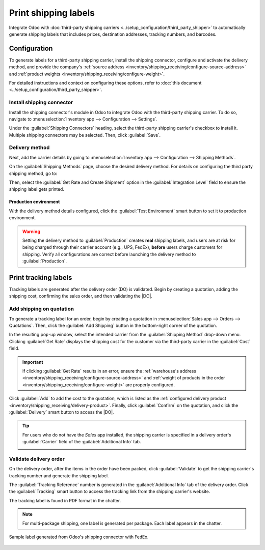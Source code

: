 =====================
Print shipping labels
=====================

.. |DO| replace:: :abbr:`DO (Delivery Order)`

Integrate Odoo with :doc:`third-party shipping carriers
<../setup_configuration/third_party_shipper>` to automatically generate shipping labels that
includes prices, destination addresses, tracking numbers, and barcodes.

Configuration
=============

To generate labels for a third-party shipping carrier, install the shipping connector, configure and
activate the delivery method, and provide the company's :ref:`source address
<inventory/shipping_receiving/configure-source-address>` and :ref:`product weights
<inventory/shipping_receiving/configure-weight>`.

For detailed instructions and context on configuring these options, refer to :doc:`this document
<../setup_configuration/third_party_shipper>`.

Install shipping connector
--------------------------

Install the shipping connector's module in Odoo to integrate Odoo with the third-party shipping
carrier. To do so, navigate to :menuselection:`Inventory app --> Configuration --> Settings`.

Under the :guilabel:`Shipping Connectors` heading, select the third-party shipping carrier's
checkbox to install it. Multiple shipping connectors may be selected. Then, click :guilabel:`Save`.

.. image:: ../setup_configuration/third_party_shipper/shipping-connectors.png
   :align: center
   :alt: Options of available shipping connectors in Odoo.

Delivery method
---------------

Next, add the carrier details by going to :menuselection:`Inventory app --> Configuration -->
Shipping Methods`.

On the :guilabel:`Shipping Methods` page, choose the desired delivery method. For details on
configuring the third party shipping method, go to:

.. seealso::
   - :doc:`Configure third-party carrier <../setup_configuration/third_party_shipper>`
   - :doc:`DHL credentials <../setup_configuration/dhl_credentials>`
   - :doc:`Sendcloud credentials <../setup_configuration/sendcloud_shipping>`
   - :doc:`UPS credentials <../setup_configuration/ups_credentials>`

Then, select the :guilabel:`Get Rate and Create Shipment` option in the :guilabel:`Integration
Level` field to ensure the shipping label gets printed.

.. image:: labels/integration-level.png
   :align: center
   :alt: Set the "Get Rate and Create Shipment" option.

Production environment
~~~~~~~~~~~~~~~~~~~~~~

With the delivery method details configured, click the :guilabel:`Test Environment` smart button to
set it to production environment.

.. warning::
   Setting the delivery method to :guilabel:`Production` creates **real** shipping labels, and users
   are at risk for being charged through their carrier account (e.g., UPS, FedEx), **before** users
   charge customers for shipping. Verify all configurations are correct before launching the
   delivery method to :guilabel:`Production`.

.. image:: ../setup_configuration/third_party_shipper/production.png
   :align: center
   :alt: Show the "Test Environment" smart button.

Print tracking labels
=====================

Tracking labels are generated after the delivery order (DO) is validated. Begin by creating a
quotation, adding the shipping cost, confirming the sales order, and then validating the |DO|.

Add shipping on quotation
-------------------------

To generate a tracking label for an order, begin by creating a quotation in :menuselection:`Sales
app --> Orders --> Quotations`. Then, click the :guilabel:`Add Shipping` button in the bottom-right
corner of the quotation.

.. image:: labels/add-shipping-button.png
   :align: center
   :alt: Show the "Add Shipping" button on the quotation.

In the resulting pop-up window, select the intended carrier from the :guilabel:`Shipping Method`
drop-down menu. Clicking :guilabel:`Get Rate` displays the shipping cost for the customer via the
third-party carrier in the :guilabel:`Cost` field.

.. important::
   If clicking :guilabel:`Get Rate` results in an error, ensure the :ref:`warehouse's address
   <inventory/shipping_receiving/configure-source-address>` and :ref:`weight of products in the
   order <inventory/shipping_receiving/configure-weight>` are properly configured.

Click :guilabel:`Add` to add the cost to the quotation, which is listed as the :ref:`configured
delivery product <inventory/shipping_receiving/delivery-product>`. Finally, click
:guilabel:`Confirm` on the quotation, and click the :guilabel:`Delivery` smart button to access the
|DO|.

.. image:: labels/get-rate.png
   :align: center
   :alt: Show "Get rate" pop-up window.

.. tip::
   For users who do not have the *Sales* app installed, the shipping carrier is specified in a
   delivery order's :guilabel:`Carrier` field of the :guilabel:`Additional Info` tab.

   .. image:: labels/additional-info-tab.png
      :align: center
      :alt: Show the "Additional Info" tab of a delivery order.

Validate delivery order
-----------------------

On the delivery order, after the items in the order have been packed, click :guilabel:`Validate` to
get the shipping carrier's tracking number and generate the shipping label.

The :guilabel:`Tracking Reference` number is generated in the :guilabel:`Additional Info` tab of the
delivery order. Click the :guilabel:`Tracking` smart button to access the tracking link from the
shipping carrier's website.

The tracking label is found in PDF format in the chatter.

.. image:: labels/shipping-label.png
   :align: center
   :alt: Show generated shipping label in the chatter.

.. note::
   For multi-package shipping, one label is generated per package. Each label appears in the
   chatter.

.. figure:: labels/sample-label.png
   :align: center
   :alt: Sample label generated from Odoo's shipping connector with FedEx.

   Sample label generated from Odoo's shipping connector with FedEx.

.. seealso::
   - :doc:`invoicing`
   - :doc:`multipack`
